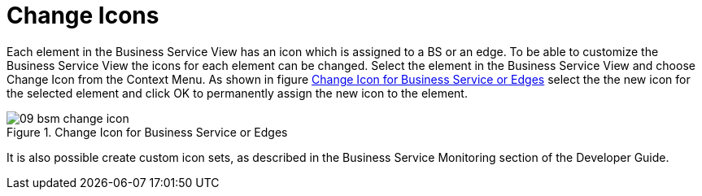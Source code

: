 

[[gu-bsm-change-iconset]]
= Change Icons

Each element in the Business Service View has an icon which is assigned to a BS or an edge.
To be able to customize the Business Service View the icons for each element can be changed.
Select the element in the Business Service View and choose Change Icon from the Context Menu.
As shown in figure <<gu-bsm-change-icon, Change Icon for Business Service or Edges>> select the the new icon for the selected element and click OK to permanently assign the new icon to the element.

[[gu-bsm-change-icon]]
.Change Icon for Business Service or Edges
image::bsm/09_bsm-change-icon.png[]

It is also possible create custom icon sets, as described in the Business Service Monitoring section of the Developer Guide.
